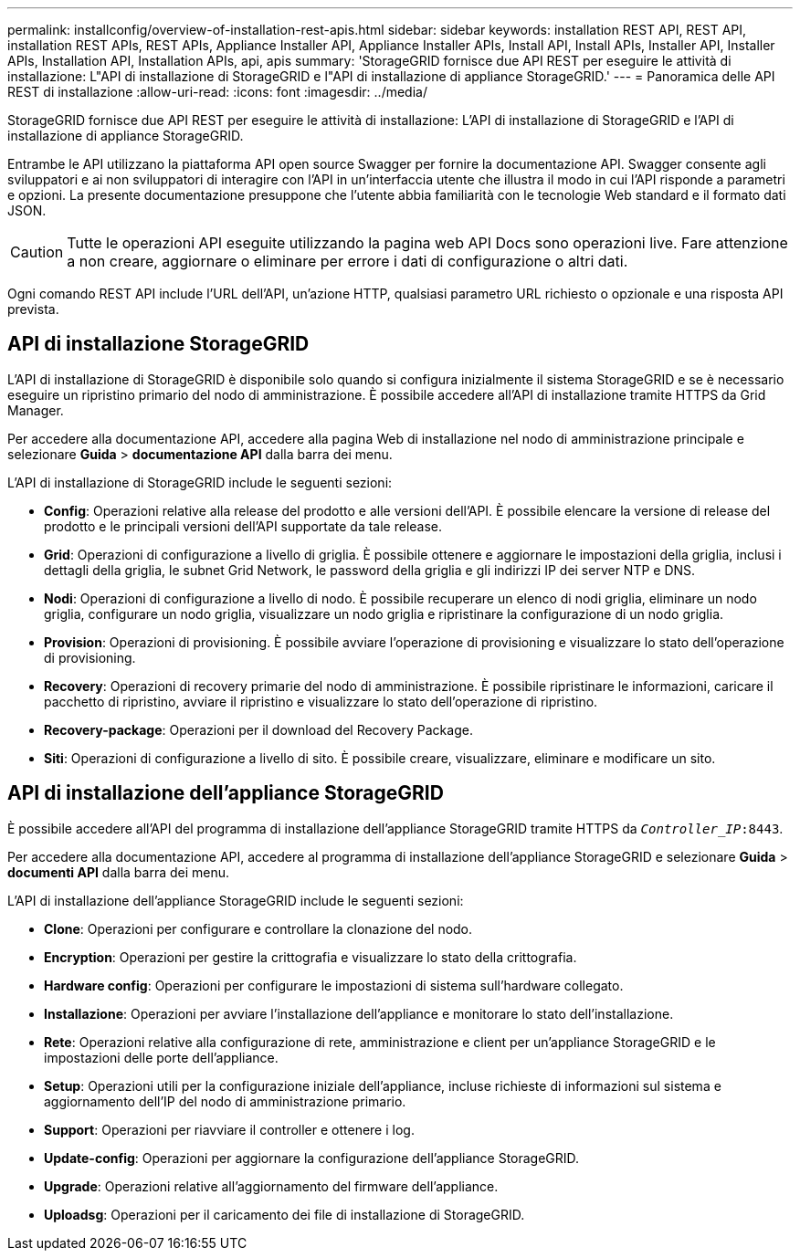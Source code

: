 ---
permalink: installconfig/overview-of-installation-rest-apis.html 
sidebar: sidebar 
keywords: installation REST API, REST API, installation REST APIs, REST APIs, Appliance Installer API, Appliance Installer APIs, Install API, Install APIs, Installer API, Installer APIs, Installation API, Installation APIs, api, apis 
summary: 'StorageGRID fornisce due API REST per eseguire le attività di installazione: L"API di installazione di StorageGRID e l"API di installazione di appliance StorageGRID.' 
---
= Panoramica delle API REST di installazione
:allow-uri-read: 
:icons: font
:imagesdir: ../media/


[role="lead"]
StorageGRID fornisce due API REST per eseguire le attività di installazione: L'API di installazione di StorageGRID e l'API di installazione di appliance StorageGRID.

Entrambe le API utilizzano la piattaforma API open source Swagger per fornire la documentazione API. Swagger consente agli sviluppatori e ai non sviluppatori di interagire con l'API in un'interfaccia utente che illustra il modo in cui l'API risponde a parametri e opzioni. La presente documentazione presuppone che l'utente abbia familiarità con le tecnologie Web standard e il formato dati JSON.


CAUTION: Tutte le operazioni API eseguite utilizzando la pagina web API Docs sono operazioni live. Fare attenzione a non creare, aggiornare o eliminare per errore i dati di configurazione o altri dati.

Ogni comando REST API include l'URL dell'API, un'azione HTTP, qualsiasi parametro URL richiesto o opzionale e una risposta API prevista.



== API di installazione StorageGRID

L'API di installazione di StorageGRID è disponibile solo quando si configura inizialmente il sistema StorageGRID e se è necessario eseguire un ripristino primario del nodo di amministrazione. È possibile accedere all'API di installazione tramite HTTPS da Grid Manager.

Per accedere alla documentazione API, accedere alla pagina Web di installazione nel nodo di amministrazione principale e selezionare *Guida* > *documentazione API* dalla barra dei menu.

L'API di installazione di StorageGRID include le seguenti sezioni:

* *Config*: Operazioni relative alla release del prodotto e alle versioni dell'API. È possibile elencare la versione di release del prodotto e le principali versioni dell'API supportate da tale release.
* *Grid*: Operazioni di configurazione a livello di griglia. È possibile ottenere e aggiornare le impostazioni della griglia, inclusi i dettagli della griglia, le subnet Grid Network, le password della griglia e gli indirizzi IP dei server NTP e DNS.
* *Nodi*: Operazioni di configurazione a livello di nodo. È possibile recuperare un elenco di nodi griglia, eliminare un nodo griglia, configurare un nodo griglia, visualizzare un nodo griglia e ripristinare la configurazione di un nodo griglia.
* *Provision*: Operazioni di provisioning. È possibile avviare l'operazione di provisioning e visualizzare lo stato dell'operazione di provisioning.
* *Recovery*: Operazioni di recovery primarie del nodo di amministrazione. È possibile ripristinare le informazioni, caricare il pacchetto di ripristino, avviare il ripristino e visualizzare lo stato dell'operazione di ripristino.
* *Recovery-package*: Operazioni per il download del Recovery Package.
* *Siti*: Operazioni di configurazione a livello di sito. È possibile creare, visualizzare, eliminare e modificare un sito.




== API di installazione dell'appliance StorageGRID

È possibile accedere all'API del programma di installazione dell'appliance StorageGRID tramite HTTPS da `_Controller_IP_:8443`.

Per accedere alla documentazione API, accedere al programma di installazione dell'appliance StorageGRID e selezionare *Guida* > *documenti API* dalla barra dei menu.

L'API di installazione dell'appliance StorageGRID include le seguenti sezioni:

* *Clone*: Operazioni per configurare e controllare la clonazione del nodo.
* *Encryption*: Operazioni per gestire la crittografia e visualizzare lo stato della crittografia.
* *Hardware config*: Operazioni per configurare le impostazioni di sistema sull'hardware collegato.
* *Installazione*: Operazioni per avviare l'installazione dell'appliance e monitorare lo stato dell'installazione.
* *Rete*: Operazioni relative alla configurazione di rete, amministrazione e client per un'appliance StorageGRID e le impostazioni delle porte dell'appliance.
* *Setup*: Operazioni utili per la configurazione iniziale dell'appliance, incluse richieste di informazioni sul sistema e aggiornamento dell'IP del nodo di amministrazione primario.
* *Support*: Operazioni per riavviare il controller e ottenere i log.
* *Update-config*: Operazioni per aggiornare la configurazione dell'appliance StorageGRID.
* *Upgrade*: Operazioni relative all'aggiornamento del firmware dell'appliance.
* *Uploadsg*: Operazioni per il caricamento dei file di installazione di StorageGRID.

